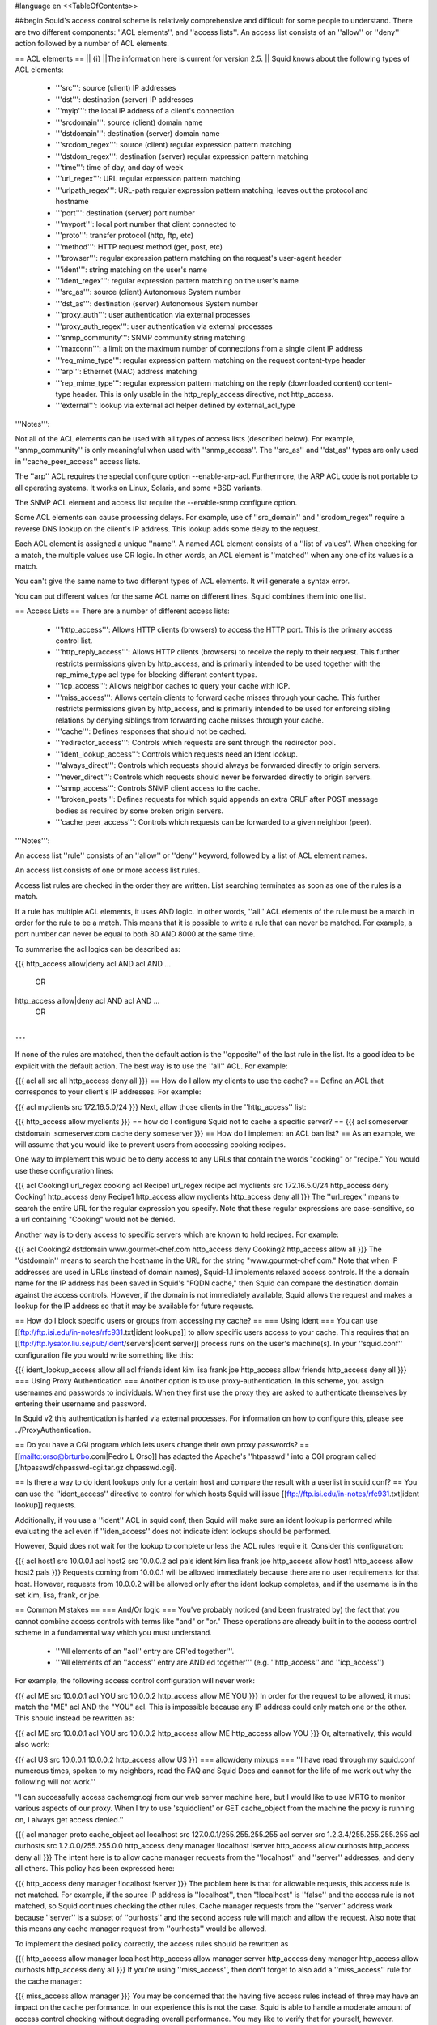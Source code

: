 #language en
<<TableOfContents>>

##begin
Squid's access control scheme is relatively comprehensive and difficult for some people to understand.  There are two different components: ''ACL elements'', and ''access lists''.  An access list consists of an ''allow'' or ''deny'' action followed by a number of ACL elements.

== ACL elements ==
|| {i} ||The information here is current for version 2.5. ||
Squid knows about the following types of ACL elements:

 * '''src''': source (client) IP addresses
 * '''dst''': destination (server) IP addresses
 * '''myip''': the local IP address of a client's connection
 * '''srcdomain''': source (client) domain name
 * '''dstdomain''': destination (server) domain name
 * '''srcdom_regex''': source (client) regular expression pattern matching
 * '''dstdom_regex''': destination (server) regular expression pattern matching
 * '''time''': time of day, and day of week
 * '''url_regex''': URL regular expression pattern matching
 * '''urlpath_regex''': URL-path regular expression pattern matching, leaves out the protocol and hostname
 * '''port''': destination (server) port number
 * '''myport''': local port number that client connected to
 * '''proto''': transfer protocol (http, ftp, etc)
 * '''method''': HTTP request method (get, post, etc)
 * '''browser''': regular expression pattern matching on the request's user-agent header
 * '''ident''': string matching on the user's name
 * '''ident_regex''': regular expression pattern matching on the user's name
 * '''src_as''': source (client) Autonomous System number
 * '''dst_as''': destination (server) Autonomous System number
 * '''proxy_auth''': user authentication via external processes
 * '''proxy_auth_regex''': user authentication via external processes
 * '''snmp_community''': SNMP community string matching
 * '''maxconn''': a limit on the maximum number of connections from a single client IP address
 * '''req_mime_type''': regular expression pattern matching on the request content-type header
 * '''arp''': Ethernet (MAC) address matching
 * '''rep_mime_type''': regular expression pattern matching on the reply (downloaded content) content-type header. This is only usable in the http_reply_access directive, not http_access.
 * '''external''': lookup via external acl helper defined by external_acl_type
'''Notes''':

Not all of the ACL elements can be used with all types of access lists (described below).  For example, ''snmp_community'' is only meaningful when used with ''snmp_access''.  The ''src_as'' and ''dst_as'' types are only used in ''cache_peer_access'' access lists.

The ''arp'' ACL requires the special configure option --enable-arp-acl.  Furthermore, the ARP ACL code is not portable to all operating systems.  It works on Linux, Solaris, and some *BSD variants.

The SNMP ACL element and access list require the --enable-snmp configure option.

Some ACL elements can cause processing delays.  For example, use of ''src_domain'' and ''srcdom_regex'' require a reverse DNS lookup on the client's IP address.  This lookup adds some delay to the request.

Each ACL element is assigned a unique ''name''.  A named ACL element consists of a ''list of values''. When checking for a match, the multiple values use OR logic.  In other words, an ACL element is ''matched'' when any one of its values is a match.

You can't give the same name to two different types of ACL elements.  It will generate a syntax error.

You can put different values for the same ACL name on different lines.  Squid combines them into one list.

== Access Lists ==
There are a number of different access lists:

 * '''http_access''': Allows HTTP clients (browsers) to access the HTTP port.  This is the primary access control list.
 * '''http_reply_access''': Allows HTTP clients (browsers) to receive the reply to their request. This further restricts permissions given by http_access, and is primarily intended to be used together with the rep_mime_type acl type for blocking different content types.
 * '''icp_access''': Allows neighbor caches to query your cache with ICP.
 * '''miss_access''': Allows certain clients to forward cache misses through your cache. This further restricts permissions given by http_access, and is primarily intended to be used for enforcing sibling relations by denying siblings from forwarding cache misses through your cache.
 * '''cache''': Defines responses that should not be cached.
 * '''redirector_access''': Controls which requests are sent through the redirector pool.
 * '''ident_lookup_access''': Controls which requests need an Ident lookup.
 * '''always_direct''': Controls which requests should always be forwarded directly to origin servers.
 * '''never_direct''': Controls which requests should never be forwarded directly to origin servers.
 * '''snmp_access''': Controls SNMP client access to the cache.
 * '''broken_posts''': Defines requests for which squid appends an extra CRLF after POST message bodies as required by some broken origin servers.
 * '''cache_peer_access''': Controls which requests can be forwarded to a given neighbor (peer).
'''Notes''':

An access list ''rule'' consists of an ''allow'' or ''deny'' keyword, followed by a list of ACL element names.

An access list consists of one or more access list rules.

Access list rules are checked in the order they are written.  List searching terminates as soon as one of the rules is a match.

If a rule has multiple ACL elements, it uses AND logic.  In other words, ''all'' ACL elements of the rule must be a match in order for the rule to be a match.  This means that it is possible to write a rule that can never be matched.  For example, a port number can never be equal to both 80 AND 8000 at the same time.

To summarise the acl logics can be described as:

{{{
http_access allow|deny acl AND acl AND ...
        OR
http_access allow|deny acl AND acl AND ...
        OR
...
}}}
If none of the rules are matched, then the default action is the ''opposite'' of the last rule in the list.  Its a good idea to be explicit with the default action.  The best way is to use the ''all'' ACL.  For example:

{{{
acl all src all
http_access deny all
}}}
== How do I allow my clients to use the cache? ==
Define an ACL that corresponds to your client's IP addresses. For example:

{{{
acl myclients src 172.16.5.0/24
}}}
Next, allow those clients in the ''http_access'' list:

{{{
http_access allow myclients
}}}
== how do I configure Squid not to cache a specific server? ==
{{{
acl someserver dstdomain .someserver.com
cache deny someserver
}}}
== How do I implement an ACL ban list? ==
As an example, we will assume that you would like to prevent users from accessing cooking recipes.

One way to implement this would be to deny access to any URLs that contain the words "cooking" or "recipe." You would use these configuration lines:

{{{
acl Cooking1 url_regex cooking
acl Recipe1 url_regex recipe
acl myclients src 172.16.5.0/24
http_access deny Cooking1
http_access deny Recipe1
http_access allow myclients
http_access deny all
}}}
The ''url_regex'' means to search the entire URL for the regular expression you specify.  Note that these regular expressions are case-sensitive, so a url containing "Cooking" would not be denied.

Another way is to deny access to specific servers which are known to hold recipes.  For example:

{{{
acl Cooking2 dstdomain www.gourmet-chef.com
http_access deny Cooking2
http_access allow all
}}}
The ''dstdomain'' means to search the hostname in the URL for the string "www.gourmet-chef.com." Note that when IP addresses are used in URLs (instead of domain names), Squid-1.1 implements relaxed access controls.  If the a domain name for the IP address has been saved in Squid's "FQDN cache," then Squid can compare the destination domain against the access controls. However, if the domain is not immediately available, Squid allows the request and makes a lookup for the IP address so that it may be available for future reqeusts.

== How do I block specific users or groups from accessing my cache? ==
=== Using Ident ===
You can use [[ftp://ftp.isi.edu/in-notes/rfc931.txt|ident lookups]] to allow specific users access to your cache.  This requires that an [[ftp://ftp.lysator.liu.se/pub/ident/servers|ident server]] process runs on the user's machine(s). In your ''squid.conf'' configuration file you would write something like this:

{{{
ident_lookup_access allow all
acl friends ident kim lisa frank joe
http_access allow friends
http_access deny all
}}}
=== Using Proxy Authentication ===
Another option is to use proxy-authentication.    In this scheme, you assign usernames and passwords to individuals.  When they first use the proxy they are asked to authenticate themselves by entering their username and password.

In Squid v2 this authentication is hanled via external processes.  For information on how to configure this, please see ../ProxyAuthentication.

== Do you have a CGI program which lets users change their own proxy passwords? ==
[[mailto:orso@brturbo.com|Pedro L Orso]] has adapted the Apache's ''htpasswd'' into a CGI program called  [/htpasswd/chpasswd-cgi.tar.gz chpasswd.cgi].

== Is there a way to do ident lookups only for a certain host and compare the result with a userlist in squid.conf? ==
You can use the ''ident_access'' directive to control for which hosts Squid will issue [[ftp://ftp.isi.edu/in-notes/rfc931.txt|ident lookup]] requests.

Additionally, if you use a ''ident'' ACL in squid conf, then Squid will make sure an ident lookup is performed while evaluating the acl even if ''iden_access'' does not indicate ident lookups should be performed.

However, Squid does not wait for the lookup to complete unless the ACL rules require it.  Consider this configuration:

{{{
acl host1 src 10.0.0.1
acl host2 src 10.0.0.2
acl pals  ident kim lisa frank joe
http_access allow host1
http_access allow host2 pals
}}}
Requests coming from 10.0.0.1 will be allowed immediately because there are no user requirements for that host.  However, requests from 10.0.0.2 will be allowed only after the ident lookup completes, and if the username is in the set kim, lisa, frank, or joe.

== Common Mistakes ==
=== And/Or logic ===
You've probably noticed (and been frustrated by) the fact that you cannot combine access controls with terms like "and" or "or." These operations are already built in to the access control scheme in a fundamental way which you must understand.

 * '''All elements of an ''acl'' entry are OR'ed together'''.
 * '''All elements of an ''access'' entry are AND'ed together''' (e.g. ''http_access'' and ''icp_access'')
For example, the following access control configuration will never work:

{{{
acl ME src 10.0.0.1
acl YOU src 10.0.0.2
http_access allow ME YOU
}}}
In order for the request to be allowed, it must match the "ME" acl AND the "YOU" acl. This is impossible because any IP address could only match one or the other.  This should instead be rewritten as:

{{{
acl ME src 10.0.0.1
acl YOU src 10.0.0.2
http_access allow ME
http_access allow YOU
}}}
Or, alternatively, this would also work:

{{{
acl US src 10.0.0.1 10.0.0.2
http_access allow US
}}}
=== allow/deny mixups ===
''I have read through my squid.conf numerous times, spoken to my neighbors, read the FAQ and Squid Docs and cannot for the life of me work out why the following will not work.''

''I can successfully access cachemgr.cgi from our web server machine here, but I would like to use MRTG to monitor various aspects of our proxy. When I try to use 'squidclient' or GET cache_object from the machine the proxy is running on, I always get access denied.''

{{{
acl manager proto cache_object
acl localhost src 127.0.0.1/255.255.255.255
acl server    src 1.2.3.4/255.255.255.255
acl ourhosts  src 1.2.0.0/255.255.0.0
http_access deny manager !localhost !server
http_access allow ourhosts
http_access deny all
}}}
The intent here is to allow cache manager requests from the ''localhost'' and ''server'' addresses, and deny all others.  This policy has been expressed here:

{{{
http_access deny manager !localhost !server
}}}
The problem here is that for allowable requests, this access rule is not matched.  For example, if the source IP address is ''localhost'', then "!localhost" is ''false'' and the access rule is not matched, so Squid continues checking the other rules.  Cache manager requests from the ''server'' address work because ''server'' is a subset of ''ourhosts'' and the second access rule will match and allow the request.  Also note that this means any cache manager request from ''ourhosts'' would be allowed.

To implement the desired policy correctly, the access rules should be rewritten as

{{{
http_access allow manager localhost
http_access allow manager server
http_access deny manager
http_access allow ourhosts
http_access deny all
}}}
If you're using ''miss_access'', then don't forget to also add a ''miss_access'' rule for the cache manager:

{{{
miss_access allow manager
}}}
You may be concerned that the having five access rules instead of three may have an impact on the cache performance.  In our experience this is not the case.  Squid is able to handle a moderate amount of access control checking without degrading overall performance.  You may like to verify that for yourself, however.

=== Differences between ''src'' and ''srcdomain'' ACL types ===
For the ''srcdomain'' ACL type, Squid does a reverse lookup of the client's IP address and checks the result with the domains given on the ''acl'' line.  With the ''src'' ACL type, Squid converts hostnames to IP addresses at startup and then only compares the client's IP address.  The ''src'' ACL is preferred over ''srcdomain'' because it does not require address-to-name lookups for each request.

== I set up my access controls, but they don't work!  why? ==
If ACLs are giving you problems and you don't know why they aren't working, you can use this tip to debug them.

In ''squid.conf'' enable debugging for section 33 at level 2. For example:

{{{
debug_options ALL,1 33,2
}}}
Then restart or reconfigure squid.

From now on, your ''cache.log'' should contain a line for every request that explains if it was allowed, or denied, and which ACL was the last one that it matched.

If this does not give you sufficient information to nail down the problem you can also enable detailed debug information on ACL processing

{{{
debug_options ALL,1 33,2 28,9
}}}
Then restart or reconfigure squid as above.

From now on, your ''cache.log'' should contain detailed traces of all access list processing. Be warned that this can be quite some lines per request.

See also ../TroubleShooting.

== Proxy-authentication and neighbor caches ==
''' The problem '''

{{{
               [ Parents ]
               /         \
              /           \
       [ Proxy A ] --- [ Proxy B ]
           |
           |
          USER
}}}
''Proxy A sends and ICP query to Proxy B about an object, Proxy B replies with an ICP_HIT.  Proxy A forwards the HTTP request to Proxy B, but does not pass on the authentication details, therefore the HTTP GET from Proxy A fails.''

Only ONE proxy cache in a chain is allowed to "use" the Proxy-Authentication request header.  Once the header is used, it must not be passed on to other proxies.

Therefore, you must allow the neighbor caches to request from each other without proxy authentication.  This is simply accomplished by listing the neighbor ACL's first in the list of ''http_access'' lines.  For example:

{{{
acl proxy-A src 10.0.0.1
acl proxy-B src 10.0.0.2
acl user_passwords proxy_auth /tmp/user_passwds
http_access allow proxy-A
http_access allow proxy-B
http_access allow user_passwords
http_access deny all
}}}
Squid 2.5 allows two exceptions to this rule, by defining the appropriate cache_peer options:

{{{
cache_peer parent.foo.com parent login=PASS
}}}
This will forward the user's credentials '''as-is''' to the parent proxy which will be thus able to authenticate again.
|| <!> ||This will '''only''' work with the ''Basic'' authentication scheme. If any other scheme is enabled, it will fail ||


{{{
cache_peer parent.foo.com parent login=*:somepassword
}}}
This will perform ''Basic'' authentication against the parent, sending the '''username''' of the current client connection and as password '''always''' ''somepassword''. The parent will need to authorization against the child cache's IP address, as if there was no authentication forwarding, and it will need to perform client authentication for all usernames against ''somepassword'' via a specially-designed authentication helper. The purpose is to log the client cache's usernames into the parent's ''access.log''. You can find an example semi-tested helper of that kind as [[attachment:parent_auth.pl]] .

== Is there an easy way of banning all Destination addresses except one? ==
{{{
acl GOOD dst 10.0.0.1
http_access allow GOOD
http_access deny all
}}}
== How can I block access to porn sites? ==
Often, the hardest part about using Squid to deny pornography
is coming up with the list of sites that should be
blocked.  You may want to maintain such a list yourself,
or get one from somewhere else (see below).

The ACL syntax for using such a list depends on its contents.
If the list contains regular expressions, use this:
{{{
acl PornSites url_regex "/usr/local/squid/etc/pornlist"
http_access deny PornSites
}}}
On the other hand, if the list contains origin server
hostnames, simply change ''url_regex''
to ''dstdomain'' in this example.

== Does anyone have a ban list of porn sites and such? ==
 * The [[http://www.squidguard.org/blacklists.html|SquidGuard]] redirector folks have links to some lists.
 * Bill Stearns maintains the [[http://www.stearns.org/sa-blacklist/|sa-blacklist]] of known spammers. By blocking the spammer web sites in squid, users can no longer use up bandwidth downloading spam images and html. Even more importantly, they can no longer send out requests for things like scripts and gifs that have a unique identifer attached, showing that they opened the email and making their addresses more valuable to the spammer.
 * The [[http://www.rambris.com/fredrik/sleezeball/|SleezeBall site]] has a list of patterns that you can download.
== Squid doesn't match my subdomains ==
If you are using Squid-2.4 or later then keep in mind that dstdomain acls uses different syntax for exact host matches and entire domain matches. ''www.example.com'' matches the '''exact host''' ''www.example.com'', while ''.example.com'' matches the '''entire domain''' example.com (including example.com alone)

There is also subtle issues if your dstdomain ACLs contains matches for both an exact host in a domain and the whole domain where both are in the same domain (i.e. both ''www.example.com'' and ''.example.com''). Depending on how your data is ordered this may cause only the most specific of these (e.g. ''www.example.com'') to be used.
|| {i} ||Current Squid versions (as of Squid-2.4) will warn you when this kind of configuration is used. If your Squid does not warn you while reading the configuration file you do not have the problem described below. Also the configuration here uses the dstdomain syntax of Squid-2.1 or earlier.. (2.2 and later needs to have domains prefixed by a dot) ||


There is a subtle problem with domain-name based access controls when a single ACL element has an entry that is a subdomain of another entry.  For example, consider this list:

{{{
acl FOO dstdomain boulder.co.us vail.co.us co.us
}}}
In the first place, the above list is simply wrong because the first two (''boulder.co.us'' and ''vail.co.us'') are unnecessary.  Any domain name that matches one of the first two will also match the last one (''co.us'').  Ok, but why does this happen?

The problem stems from the data structure used to index domain names in an access control list.  Squid uses ''Splay trees'' for lists of domain names.  As other tree-based data structures, the searching algorithm requires a comparison function that returns -1, 0, or +1 for any pair of keys (domain names).  This is similar to the way that ''strcmp()'' works.

The problem is that it is wrong to say that ''co.us'' is greater-than, equal-to, or less-than ''boulder.co.us''.

For example, if you said that ''co.us'' is LESS than ''fff.co.us'', then the Splay tree searching algorithm might never discover ''co.us'' as a match for ''kkk.co.us''.

similarly, if you said that ''co.us'' is GREATER than ''fff.co.us'', then the Splay tree searching algorithm might never discover ''co.us'' as a match for ''bbb.co.us''.

The bottom line is that you can't have one entry that is a subdomain of another.  Squid-2.2 will warn you if it detects this condition.

== Why does Squid deny some port numbers? ==
It is dangerous to allow Squid to connect to certain port numbers. For example, it has been demonstrated that someone can use Squid as an SMTP (email) relay.  As I'm sure you know, SMTP relays are one of the ways that spammers are able to flood our mailboxes. To prevent mail relaying, Squid denies requests when the URL port number is 25.  Other ports should be blocked as well, as a precaution.

There are two ways to filter by port number: either allow specific ports, or deny specific ports.  By default, Squid does the first.  This is the ACL entry that comes in the default ''squid.conf'':

{{{
acl Safe_ports port 80 21 443 563 70 210 1025-65535
http_access deny !Safe_ports
}}}
The above configuration denies requests when the URL port number is not in the list.  The list allows connections to the standard ports for HTTP, FTP, Gopher, SSL, WAIS, and all non-priveleged ports.

Another approach is to deny dangerous ports.  The dangerous port list should look something like:

{{{
acl Dangerous_ports 7 9 19 22 23 25 53 109 110 119
http_access deny Dangerous_ports
}}}
...and probably many others.

Please consult the ''/etc/services'' file on your system for a list of known ports and protocols.

== Does Squid support the use of a database such as mySQL for storing the ACL list? ==
Yes, Squid supports acl interaction with external data sources via the external_acl_type directive. Helpers for LDAP and NT Domain group membership is included in the distribution and it's very easy to write additional helpers to fit your environment.

== How can I allow a single address to access a specific URL? ==
This example allows only the ''special_client'' to access the ''special_url''.  Any other client that tries to access the ''special_url'' is denied.

{{{
acl special_client src 10.1.2.3
acl special_url url_regex ^http://www.squid-cache.org/Doc/FAQ/$
http_access allow special_client special_url
http_access deny special_url
}}}
== How can I allow some clients to use the cache at specific times? ==
Let's say you have two workstations that should only be allowed access to the Internet during working hours (8:30 - 17:30).  You can use something like this:

{{{
acl FOO src 10.1.2.3 10.1.2.4
acl WORKING time MTWHF 08:30-17:30
http_access allow FOO WORKING
http_access deny FOO
}}}
== How can I allow some users to use the cache at specific times? ==
{{{
acl USER1 proxy_auth Dick
acl USER2 proxy_auth Jane
acl DAY time 06:00-18:00
http_access allow USER1 DAY
http_access deny USER1
http_access allow USER2 !DAY
http_access deny USER2
}}}
== Problems with IP ACL's that have complicated netmasks ==
The following ACL entry gives inconsistent or unexpected results:

{{{
acl restricted  src 10.0.0.128/255.0.0.128 10.85.0.0/16
}}}
The reason is that IP access lists are stored in "splay" tree data structures.  These trees require the keys to be sortable. When you use a complicated, or non-standard, netmask (255.0.0.128), it confuses the function that compares two address/mask pairs.

The best way to fix this problem is to use separate ACL names for each ACL value.  For example, change the above to:

{{{
acl restricted1 src 10.0.0.128/255.0.0.128
acl restricted2 src 10.85.0.0/16
}}}
Then, of course, you'll have to rewrite your ''http_access'' lines as well.

== Can I set up ACL's based on MAC address rather than IP? ==
Yes, for some operating systes.  Squid calls these "ARP ACLs" and they are supported on Linux, Solaris, and probably BSD variants.
|| /!\ ||MAC address is only available for clients that are on the same subnet.  If the client is on a different subnet, then Squid can not find out its MAC address as the MAC is replaced by the router MAC when a packet is router. ||


To use ARP (MAC) access controls, you first need to compile in the optional code.  Do this with the ''--enable-arp-acl'' configure option:

{{{
% ./configure --enable-arp-acl ...
% make clean
% make
}}}
If ''src/acl.c'' doesn't compile, then ARP ACLs are probably not supported on your system.

If everything compiles, then you can add some ARP ACL lines to your ''squid.conf'':

{{{
acl M1 arp 01:02:03:04:05:06
acl M2 arp 11:12:13:14:15:16
http_access allow M1
http_access allow M2
http_access deny all
}}}
== Can I limit the number of connections from a client? ==
Yes, use the ''maxconn'' ACL type in conjunction with ''http_access deny''. For example:

{{{
acl losers src 1.2.3.0/24
acl 5CONN maxconn 5
http_access deny 5CONN losers
}}}
Given the above configuration, when a client whose source IP address is in the 1.2.3.0/24 subnet tries to establish 6 or more connections at once, Squid returns an error page.  Unless you use the ''deny_info'' feature, the error message will just say "access denied."

The ''maxconn'' ACL requires the client_db feature.  If you've disabled client_db (for example with ''client_db off'') then ''maxconn'' ALCs will not work.

Note, the ''maxconn'' ACL type is kind of tricky because it uses less-than comparison.  The ACL is a match when the number of established connections is ''greater'' than the value you specify.  Because of that, you don't want to use the ''maxconn'' ACL with ''http_access allow''.

Also note that you could use ''maxconn'' in conjunction with a user type (ident, proxy_auth), rather than an IP address type.

== I'm trying to deny ''foo.com'', but it's not working. ==
In Squid-2.3 we changed the way that Squid matches subdomains. There is a difference between ''.foo.com'' and ''foo.com''.  The first matches any domain in ''foo.com'', while the latter matches only "foo.com" exactly.  So if you want to deny ''bar.foo.com'', you should write

{{{
acl yuck dstdomain .foo.com
http_access deny yuck
}}}
== I want to customize, or make my own error messages. ==
You can customize the existing error messages as described in ''Customizable Error Messages'' in ../MiscFeatures. You can also create new error messages and use these in conjunction with the ''deny_info'' option.

For example, lets say you want your users to see a special message when they request something that matches your pornography list. First, create a file named ERR_NO_PORNO in the ''/usr/local/squid/etc/errors'' directory.  That file might contain something like this:

{{{
Our company policy is to deny requests to known porno sites.  If you
feel you've received this message in error, please contact
the support staff (support@this.company.com, 555-1234).
}}}
Next, set up your access controls as follows:

{{{
acl porn url_regex "/usr/local/squid/etc/porno.txt"
deny_info ERR_NO_PORNO porn
http_access deny porn
(additional http_access lines ...)
}}}
== I want to use local time zone in error messages. ==
Squid, by default, uses GMT as timestamp in all generated error messages. This to allow the cache to participate in a hierarchy of caches in different timezones without risking confusion about what the time is.

To change the timestamp in Squid generated error messages you must change the Squid signature. See ''Customizable Error Messages'' in ../MiscFeatures. The signature by defaults uses %T as timestamp, but if you like then you can use %t instead for a timestamp using local time zone.

== I want to put ACL parameters in an external file. ==
by Adam Aube

Squid can read ACL parameters from an external file. To do this, first place the acl parameters, one per line, in a file. Then, on the ACL line in ''squid.conf'', put the full path to the file in double quotes.

For example, instead of:

{{{
acl trusted_users proxy_auth john jane jim
}}}
you would have:

{{{
acl trusted_users proxy_auth "/usr/local/squid/etc/trusted_users.txt"
}}}
Inside trusted_users.txt, there is:

{{{
john
jane
jim
}}}
== I want to authorize users depending on their MS Windows group memberships ==
There is an excellent resource over at http://workaround.org/moin/SquidLdap on how to use LDAP-based group membership checking.

== Maximum length of an acl name ==
By default the maximum length of an ACL name is 32-1 = 31 characters, but it can be changed by editing the source: in ''defines.h''

{{{
#define ACL_NAME_SZ 32
}}}
-----
##end
Back to the SquidFaq
